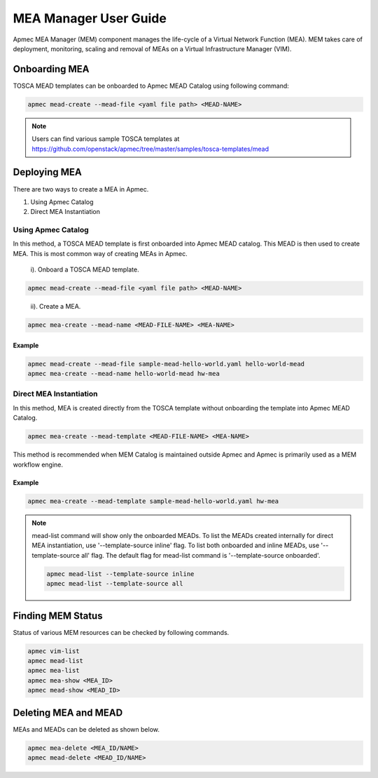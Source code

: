 ..
      Copyright 2014-2015 OpenStack Foundation
      All Rights Reserved.

      Licensed under the Apache License, Version 2.0 (the "License"); you may
      not use this file except in compliance with the License. You may obtain
      a copy of the License at

          http://www.apache.org/licenses/LICENSE-2.0

      Unless required by applicable law or agreed to in writing, software
      distributed under the License is distributed on an "AS IS" BASIS, WITHOUT
      WARRANTIES OR CONDITIONS OF ANY KIND, either express or implied. See the
      License for the specific language governing permissions and limitations
      under the License.

======================
MEA Manager User Guide
======================

Apmec MEA Manager (MEM) component manages the life-cycle of a Virtual Network
Function (MEA). MEM takes care of deployment, monitoring, scaling and removal
of MEAs on a Virtual Infrastructure Manager (VIM).


Onboarding MEA
==============

TOSCA MEAD templates can be onboarded to Apmec MEAD Catalog using following
command:

.. code-block:: console

   apmec mead-create --mead-file <yaml file path> <MEAD-NAME>

.. note::

   Users can find various sample TOSCA templates at https://github.com/openstack/apmec/tree/master/samples/tosca-templates/mead

Deploying MEA
=============

There are two ways to create a MEA in Apmec.

#. Using Apmec Catalog
#. Direct MEA Instantiation

Using Apmec Catalog
--------------------

In this method, a TOSCA MEAD template is first onboarded into Apmec MEAD
catalog. This MEAD is then used to create MEA. This is most common way of
creating MEAs in Apmec.

   i). Onboard a TOSCA MEAD template.

.. code-block:: console

   apmec mead-create --mead-file <yaml file path> <MEAD-NAME>
..

  ii). Create a MEA.

.. code-block:: console

   apmec mea-create --mead-name <MEAD-FILE-NAME> <MEA-NAME>


Example
~~~~~~~

.. code-block:: console

    apmec mead-create --mead-file sample-mead-hello-world.yaml hello-world-mead
    apmec mea-create --mead-name hello-world-mead hw-mea

Direct MEA Instantiation
------------------------

In this method, MEA is created directly from the TOSCA template without
onboarding the template into Apmec MEAD Catalog.

.. code-block:: console

   apmec mea-create --mead-template <MEAD-FILE-NAME> <MEA-NAME>

This method is recommended when MEM Catalog is maintained outside Apmec and
Apmec is primarily used as a MEM workflow engine.

Example
~~~~~~~

.. code-block:: console

    apmec mea-create --mead-template sample-mead-hello-world.yaml hw-mea

.. note ::

    mead-list command will show only the onboarded MEADs. To list the MEADs
    created internally for direct MEA instantiation, use
    '--template-source inline' flag. To list both onboarded and inline MEADs,
    use '--template-source all' flag. The default flag for mead-list command
    is '--template-source onboarded'.

    .. code-block:: console

      apmec mead-list --template-source inline
      apmec mead-list --template-source all

Finding MEM Status
===================

Status of various MEM resources can be checked by following commands.

.. code-block:: console

   apmec vim-list
   apmec mead-list
   apmec mea-list
   apmec mea-show <MEA_ID>
   apmec mead-show <MEAD_ID>

..

Deleting MEA and MEAD
=====================

MEAs and MEADs can be deleted as shown below.

.. code-block:: console

   apmec mea-delete <MEA_ID/NAME>
   apmec mead-delete <MEAD_ID/NAME>
..
